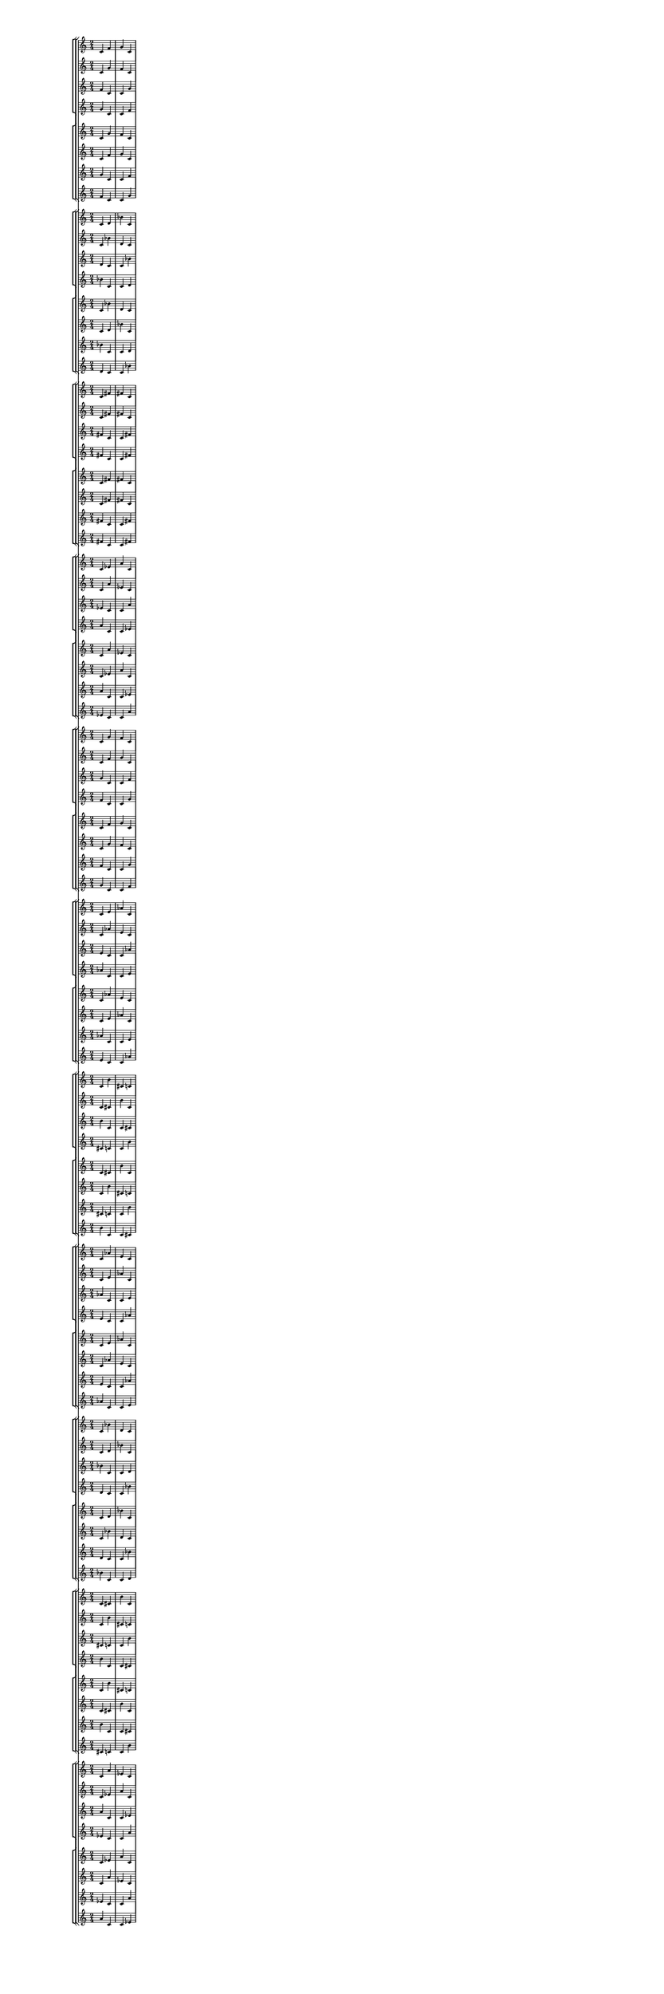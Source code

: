 \version "2.19.84"  %! abjad.LilyPondFile._get_format_pieces()
\language "english" %! abjad.LilyPondFile._get_format_pieces()

#(set! paper-alist (cons '("newsize" . (cons (* 10 in) (* 30 in))) paper-alist))
#(set-default-paper-size "newsize")
#(set-global-staff-size 10)

\header { %! abjad.LilyPondFile._get_formatted_blocks()
    tagline = ##f
} %! abjad.LilyPondFile._get_formatted_blocks()

\layout {}

\paper {}

\score { %! abjad.LilyPondFile._get_formatted_blocks()
    \new Score
    <<
        \new StaffGroup
        <<
            \new StaffGroup
            <<
                \new Staff
                {
                    \time 2/4
                    c'4
                    f'4
                    g'4
                    c'4
                }
                \new Staff
                {
                    c'4
                    g'4
                    f'4
                    c'4
                }
                \new Staff
                {
                    f'4
                    c'4
                    c'4
                    g'4
                }
                \new Staff
                {
                    g'4
                    c'4
                    c'4
                    f'4
                }
            >>
            \new StaffGroup
            <<
                \new Staff
                {
                    c'4
                    g'4
                    f'4
                    c'4
                }
                \new Staff
                {
                    c'4
                    f'4
                    g'4
                    c'4
                }
                \new Staff
                {
                    g'4
                    c'4
                    c'4
                    f'4
                }
                \new Staff
                {
                    f'4
                    c'4
                    c'4
                    g'4
                }
            >>
        >>
        \new StaffGroup
        <<
            \new StaffGroup
            <<
                \new Staff
                {
                    c'4
                    d'4
                    bf'4
                    c'4
                }
                \new Staff
                {
                    c'4
                    bf'4
                    d'4
                    c'4
                }
                \new Staff
                {
                    d'4
                    c'4
                    c'4
                    bf'4
                }
                \new Staff
                {
                    bf'4
                    c'4
                    c'4
                    d'4
                }
            >>
            \new StaffGroup
            <<
                \new Staff
                {
                    c'4
                    bf'4
                    d'4
                    c'4
                }
                \new Staff
                {
                    c'4
                    d'4
                    bf'4
                    c'4
                }
                \new Staff
                {
                    bf'4
                    c'4
                    c'4
                    d'4
                }
                \new Staff
                {
                    d'4
                    c'4
                    c'4
                    bf'4
                }
            >>
        >>
        \new StaffGroup
        <<
            \new StaffGroup
            <<
                \new Staff
                {
                    c'4
                    fs'4
                    fs'4
                    c'4
                }
                \new Staff
                {
                    c'4
                    fs'4
                    fs'4
                    c'4
                }
                \new Staff
                {
                    fs'4
                    c'4
                    c'4
                    fs'4
                }
                \new Staff
                {
                    fs'4
                    c'4
                    c'4
                    fs'4
                }
            >>
            \new StaffGroup
            <<
                \new Staff
                {
                    c'4
                    fs'4
                    fs'4
                    c'4
                }
                \new Staff
                {
                    c'4
                    fs'4
                    fs'4
                    c'4
                }
                \new Staff
                {
                    fs'4
                    c'4
                    c'4
                    fs'4
                }
                \new Staff
                {
                    fs'4
                    c'4
                    c'4
                    fs'4
                }
            >>
        >>
        \new StaffGroup
        <<
            \new StaffGroup
            <<
                \new Staff
                {
                    c'4
                    ef'4
                    a'4
                    c'4
                }
                \new Staff
                {
                    c'4
                    a'4
                    ef'4
                    c'4
                }
                \new Staff
                {
                    ef'4
                    c'4
                    c'4
                    a'4
                }
                \new Staff
                {
                    a'4
                    c'4
                    c'4
                    ef'4
                }
            >>
            \new StaffGroup
            <<
                \new Staff
                {
                    c'4
                    a'4
                    ef'4
                    c'4
                }
                \new Staff
                {
                    c'4
                    ef'4
                    a'4
                    c'4
                }
                \new Staff
                {
                    a'4
                    c'4
                    c'4
                    ef'4
                }
                \new Staff
                {
                    ef'4
                    c'4
                    c'4
                    a'4
                }
            >>
        >>
        \new StaffGroup
        <<
            \new StaffGroup
            <<
                \new Staff
                {
                    c'4
                    g'4
                    f'4
                    c'4
                }
                \new Staff
                {
                    c'4
                    f'4
                    g'4
                    c'4
                }
                \new Staff
                {
                    g'4
                    c'4
                    c'4
                    f'4
                }
                \new Staff
                {
                    f'4
                    c'4
                    c'4
                    g'4
                }
            >>
            \new StaffGroup
            <<
                \new Staff
                {
                    c'4
                    f'4
                    g'4
                    c'4
                }
                \new Staff
                {
                    c'4
                    g'4
                    f'4
                    c'4
                }
                \new Staff
                {
                    f'4
                    c'4
                    c'4
                    g'4
                }
                \new Staff
                {
                    g'4
                    c'4
                    c'4
                    f'4
                }
            >>
        >>
        \new StaffGroup
        <<
            \new StaffGroup
            <<
                \new Staff
                {
                    c'4
                    e'4
                    af'4
                    c'4
                }
                \new Staff
                {
                    c'4
                    af'4
                    e'4
                    c'4
                }
                \new Staff
                {
                    e'4
                    c'4
                    c'4
                    af'4
                }
                \new Staff
                {
                    af'4
                    c'4
                    c'4
                    e'4
                }
            >>
            \new StaffGroup
            <<
                \new Staff
                {
                    c'4
                    af'4
                    e'4
                    c'4
                }
                \new Staff
                {
                    c'4
                    e'4
                    af'4
                    c'4
                }
                \new Staff
                {
                    af'4
                    c'4
                    c'4
                    e'4
                }
                \new Staff
                {
                    e'4
                    c'4
                    c'4
                    af'4
                }
            >>
        >>
        \new StaffGroup
        <<
            \new StaffGroup
            <<
                \new Staff
                {
                    c'4
                    b'4
                    cs'4
                    c'4
                }
                \new Staff
                {
                    c'4
                    cs'4
                    b'4
                    c'4
                }
                \new Staff
                {
                    b'4
                    c'4
                    c'4
                    cs'4
                }
                \new Staff
                {
                    cs'4
                    c'4
                    c'4
                    b'4
                }
            >>
            \new StaffGroup
            <<
                \new Staff
                {
                    c'4
                    cs'4
                    b'4
                    c'4
                }
                \new Staff
                {
                    c'4
                    b'4
                    cs'4
                    c'4
                }
                \new Staff
                {
                    cs'4
                    c'4
                    c'4
                    b'4
                }
                \new Staff
                {
                    b'4
                    c'4
                    c'4
                    cs'4
                }
            >>
        >>
        \new StaffGroup
        <<
            \new StaffGroup
            <<
                \new Staff
                {
                    c'4
                    af'4
                    e'4
                    c'4
                }
                \new Staff
                {
                    c'4
                    e'4
                    af'4
                    c'4
                }
                \new Staff
                {
                    af'4
                    c'4
                    c'4
                    e'4
                }
                \new Staff
                {
                    e'4
                    c'4
                    c'4
                    af'4
                }
            >>
            \new StaffGroup
            <<
                \new Staff
                {
                    c'4
                    e'4
                    af'4
                    c'4
                }
                \new Staff
                {
                    c'4
                    af'4
                    e'4
                    c'4
                }
                \new Staff
                {
                    e'4
                    c'4
                    c'4
                    af'4
                }
                \new Staff
                {
                    af'4
                    c'4
                    c'4
                    e'4
                }
            >>
        >>
        \new StaffGroup
        <<
            \new StaffGroup
            <<
                \new Staff
                {
                    c'4
                    bf'4
                    d'4
                    c'4
                }
                \new Staff
                {
                    c'4
                    d'4
                    bf'4
                    c'4
                }
                \new Staff
                {
                    bf'4
                    c'4
                    c'4
                    d'4
                }
                \new Staff
                {
                    d'4
                    c'4
                    c'4
                    bf'4
                }
            >>
            \new StaffGroup
            <<
                \new Staff
                {
                    c'4
                    d'4
                    bf'4
                    c'4
                }
                \new Staff
                {
                    c'4
                    bf'4
                    d'4
                    c'4
                }
                \new Staff
                {
                    d'4
                    c'4
                    c'4
                    bf'4
                }
                \new Staff
                {
                    bf'4
                    c'4
                    c'4
                    d'4
                }
            >>
        >>
        \new StaffGroup
        <<
            \new StaffGroup
            <<
                \new Staff
                {
                    c'4
                    cs'4
                    b'4
                    c'4
                }
                \new Staff
                {
                    c'4
                    b'4
                    cs'4
                    c'4
                }
                \new Staff
                {
                    cs'4
                    c'4
                    c'4
                    b'4
                }
                \new Staff
                {
                    b'4
                    c'4
                    c'4
                    cs'4
                }
            >>
            \new StaffGroup
            <<
                \new Staff
                {
                    c'4
                    b'4
                    cs'4
                    c'4
                }
                \new Staff
                {
                    c'4
                    cs'4
                    b'4
                    c'4
                }
                \new Staff
                {
                    b'4
                    c'4
                    c'4
                    cs'4
                }
                \new Staff
                {
                    cs'4
                    c'4
                    c'4
                    b'4
                }
            >>
        >>
        \new StaffGroup
        <<
            \new StaffGroup
            <<
                \new Staff
                {
                    c'4
                    a'4
                    ef'4
                    c'4
                }
                \new Staff
                {
                    c'4
                    ef'4
                    a'4
                    c'4
                }
                \new Staff
                {
                    a'4
                    c'4
                    c'4
                    ef'4
                }
                \new Staff
                {
                    ef'4
                    c'4
                    c'4
                    a'4
                }
            >>
            \new StaffGroup
            <<
                \new Staff
                {
                    c'4
                    ef'4
                    a'4
                    c'4
                }
                \new Staff
                {
                    c'4
                    a'4
                    ef'4
                    c'4
                }
                \new Staff
                {
                    ef'4
                    c'4
                    c'4
                    a'4
                }
                \new Staff
                {
                    a'4
                    c'4
                    c'4
                    ef'4
                }
            >>
        >>
    >>
} %! abjad.LilyPondFile._get_formatted_blocks()
